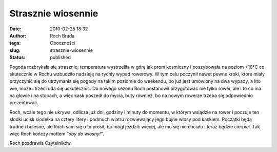 Strasznie wiosennie
###################
:date: 2010-02-25 18:32
:author: Roch Brada
:tags: Oboczności
:slug: strasznie-wiosennie
:status: published

Pogoda rozbrykała się strasznie; temperatura wystrzeliła w górę jak prom kosmiczny i poszybowała na poziom +10°C co skutecznie w Rochu wzbudziło nadzieję na rychły wypad rowerowy. W tym celu poczynił nawet pewne kroki, które miały przyczynić się do utrzymania się pogody na takim poziomie do weekendu, bo już jest umówiony na dwa wypady, a kto wie, może i trzeci uda się uskutecznić. Do nowego sezonu Roch postanowił przygotować nie tylko rower, ale i to co ma na głowie i na stopach, a więc kask poszedł do mycia, buty również, bo na nowym rowerze trzeba się odpowiednio prezentować.

Roch, wcale tego nie ukrywa, odlicza już dni, godziny i minuty do momentu, w którym wsiądzie na rower i poczuje ten słodki ucisk siodełka na cztery litery i podmuch wiatru rozwiewający jego bujne włosy pod kaskiem. Początki będą trudne i bolesne, ale Roch sam się o to prosił, bo mógł jeździć więcej, ale mu się nie chciało i teraz będzie cierpiał. Tak więc Roch kończy mottem “\ *oby do wiosny!”*.

Roch pozdrawia Czytelników.

.. raw:: html

   </p>
